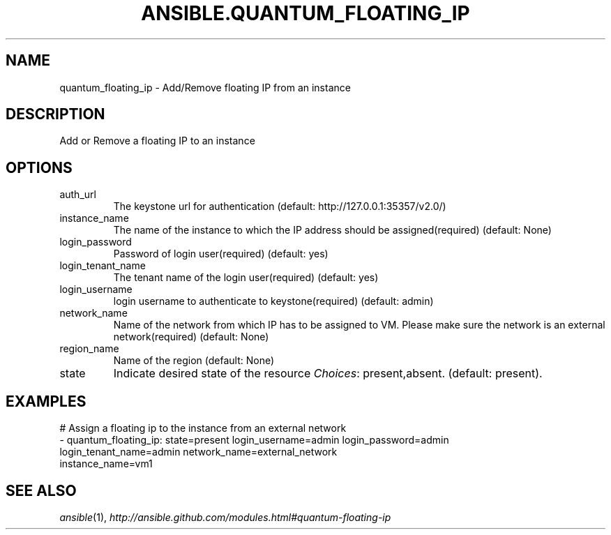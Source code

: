 .TH ANSIBLE.QUANTUM_FLOATING_IP 3 "2013-12-18" "1.4.2" "ANSIBLE MODULES"
.\" generated from library/cloud/quantum_floating_ip
.SH NAME
quantum_floating_ip \- Add/Remove floating IP from an instance
.\" ------ DESCRIPTION
.SH DESCRIPTION
.PP
Add or Remove a floating IP to an instance 
.\" ------ OPTIONS
.\"
.\"
.SH OPTIONS
   
.IP auth_url
The keystone url for authentication (default: http://127.0.0.1:35357/v2.0/)   
.IP instance_name
The name of the instance to which the IP address should be assigned(required) (default: None)   
.IP login_password
Password of login user(required) (default: yes)   
.IP login_tenant_name
The tenant name of the login user(required) (default: yes)   
.IP login_username
login username to authenticate to keystone(required) (default: admin)   
.IP network_name
Name of the network from which IP has to be assigned to VM. Please make sure the network is an external network(required) (default: None)   
.IP region_name
Name of the region (default: None)   
.IP state
Indicate desired state of the resource
.IR Choices :
present,absent. (default: present).\"
.\"
.\" ------ NOTES
.\"
.\"
.\" ------ EXAMPLES
.\" ------ PLAINEXAMPLES
.SH EXAMPLES
.nf
# Assign a floating ip to the instance from an external network
- quantum_floating_ip: state=present login_username=admin login_password=admin
                       login_tenant_name=admin network_name=external_network
                       instance_name=vm1

.fi

.\" ------- AUTHOR
.SH SEE ALSO
.IR ansible (1),
.I http://ansible.github.com/modules.html#quantum-floating-ip